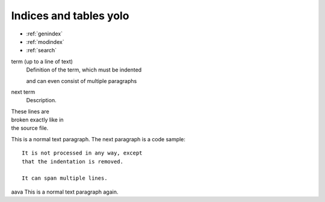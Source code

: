 Indices and tables yolo
=======================

* :ref:`genindex`
* :ref:`modindex`
* :ref:`search`

term (up to a line of text)
   Definition of the term, which must be indented

   and can even consist of multiple paragraphs

next term
   Description.

| These lines are
| broken exactly like in
| the source file.

This is a normal text paragraph. The next paragraph is a code sample::

   It is not processed in any way, except
   that the indentation is removed.

   It can span multiple lines.
aava
This is a normal text paragraph again.
